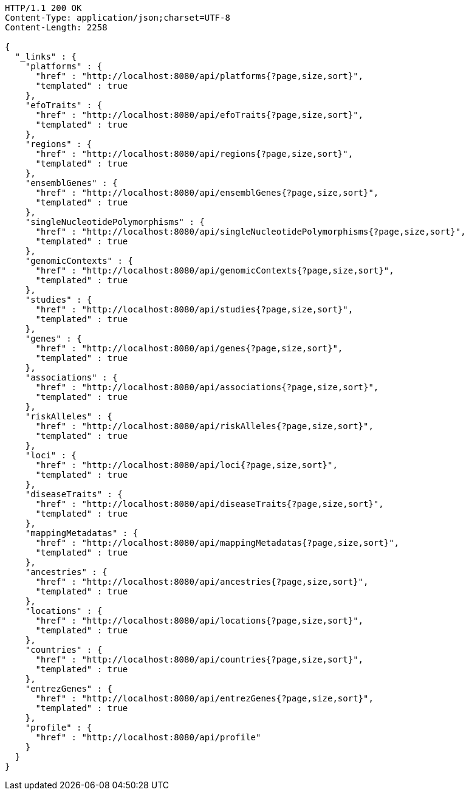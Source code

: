[source,http,options="nowrap"]
----
HTTP/1.1 200 OK
Content-Type: application/json;charset=UTF-8
Content-Length: 2258

{
  "_links" : {
    "platforms" : {
      "href" : "http://localhost:8080/api/platforms{?page,size,sort}",
      "templated" : true
    },
    "efoTraits" : {
      "href" : "http://localhost:8080/api/efoTraits{?page,size,sort}",
      "templated" : true
    },
    "regions" : {
      "href" : "http://localhost:8080/api/regions{?page,size,sort}",
      "templated" : true
    },
    "ensemblGenes" : {
      "href" : "http://localhost:8080/api/ensemblGenes{?page,size,sort}",
      "templated" : true
    },
    "singleNucleotidePolymorphisms" : {
      "href" : "http://localhost:8080/api/singleNucleotidePolymorphisms{?page,size,sort}",
      "templated" : true
    },
    "genomicContexts" : {
      "href" : "http://localhost:8080/api/genomicContexts{?page,size,sort}",
      "templated" : true
    },
    "studies" : {
      "href" : "http://localhost:8080/api/studies{?page,size,sort}",
      "templated" : true
    },
    "genes" : {
      "href" : "http://localhost:8080/api/genes{?page,size,sort}",
      "templated" : true
    },
    "associations" : {
      "href" : "http://localhost:8080/api/associations{?page,size,sort}",
      "templated" : true
    },
    "riskAlleles" : {
      "href" : "http://localhost:8080/api/riskAlleles{?page,size,sort}",
      "templated" : true
    },
    "loci" : {
      "href" : "http://localhost:8080/api/loci{?page,size,sort}",
      "templated" : true
    },
    "diseaseTraits" : {
      "href" : "http://localhost:8080/api/diseaseTraits{?page,size,sort}",
      "templated" : true
    },
    "mappingMetadatas" : {
      "href" : "http://localhost:8080/api/mappingMetadatas{?page,size,sort}",
      "templated" : true
    },
    "ancestries" : {
      "href" : "http://localhost:8080/api/ancestries{?page,size,sort}",
      "templated" : true
    },
    "locations" : {
      "href" : "http://localhost:8080/api/locations{?page,size,sort}",
      "templated" : true
    },
    "countries" : {
      "href" : "http://localhost:8080/api/countries{?page,size,sort}",
      "templated" : true
    },
    "entrezGenes" : {
      "href" : "http://localhost:8080/api/entrezGenes{?page,size,sort}",
      "templated" : true
    },
    "profile" : {
      "href" : "http://localhost:8080/api/profile"
    }
  }
}
----